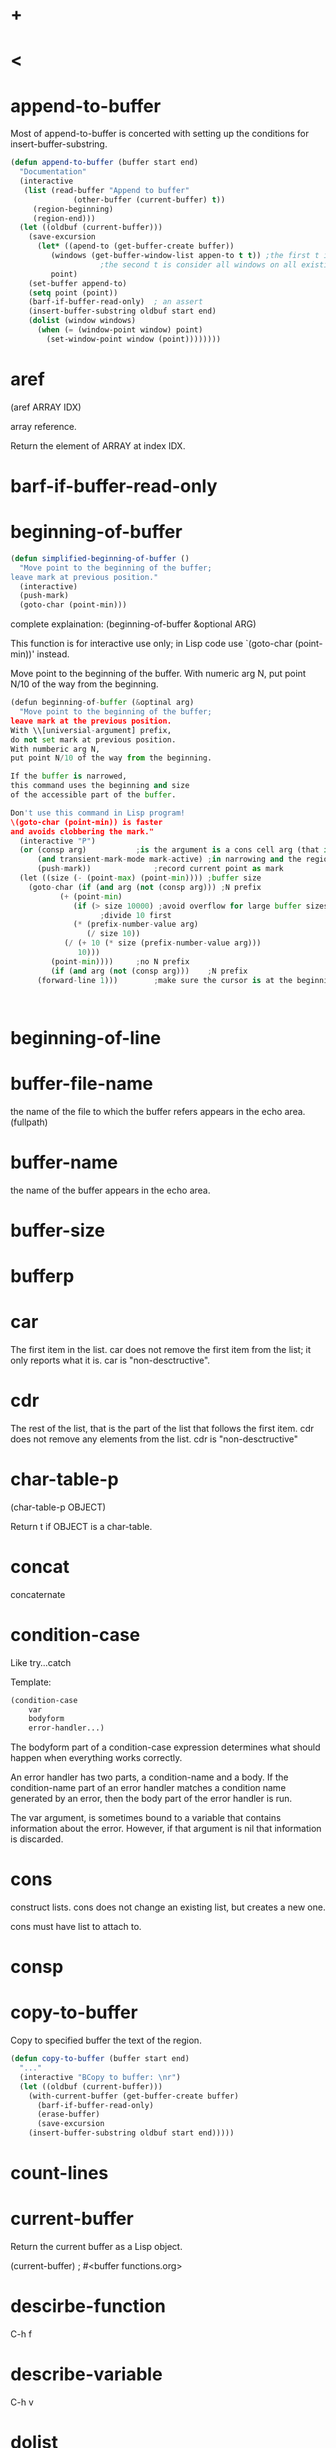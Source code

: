 * +
* <
* append-to-buffer
Most of append-to-buffer is concerted with setting up the conditions for insert-buffer-substring.
#+BEGIN_SRC emacs-lisp
(defun append-to-buffer (buffer start end)
  "Documentation"
  (interactive
   (list (read-buffer "Append to buffer"
		      (other-buffer (current-buffer) t))
	 (region-beginning)
	 (region-end)))
  (let ((oldbuf (current-buffer)))
    (save-excursion
      (let* ((apend-to (get-buffer-create buffer))
	     (windows (get-buffer-window-list appen-to t t)) ;the first t is include the nimibufer
					;the second t is consider all windows on all existing frames
	     point)
	(set-buffer append-to)
	(setq point (point))
	(barf-if-buffer-read-only) 	; an assert
	(insert-buffer-substring oldbuf start end)
	(dolist (window windows)
	  (when (= (window-point window) point)
	    (set-window-point window (point))))))))
#+END_SRC
* aref
(aref ARRAY IDX)

array reference.

Return the element of ARRAY at index IDX.

* barf-if-buffer-read-only

* beginning-of-buffer
#+BEGIN_SRC emacs-lisp
(defun simplified-beginning-of-buffer ()
  "Move point to the beginning of the buffer;
leave mark at previous position."
  (interactive)
  (push-mark)
  (goto-char (point-min)))
#+END_SRC


complete explaination:
(beginning-of-buffer &optional ARG)

This function is for interactive use only;
in Lisp code use `(goto-char (point-min))' instead.

Move point to the beginning of the buffer.
With numeric arg N, put point N/10 of the way from the beginning.


#+BEGIN_SRC python
(defun beginning-of-buffer (&optinal arg)
  "Move point to the beginning of the buffer;
leave mark at the previous position.
With \\[universial-argument] prefix,
do not set mark at previous position.
With numberic arg N,
put point N/10 of the way from the beginning.

If the buffer is narrowed,
this command uses the beginning and size
of the accessible part of the buffer.

Don't use this command in Lisp program!
\(goto-char (point-min)) is faster
and avoids clobbering the mark."
  (interactive "P")
  (or (consp arg)			;is the argument is a cons cell arg (that is C-u prefix without N)
      (and transient-mark-mode mark-active) ;in narrowing and the region is active
      (push-mark))			    ;record current point as mark
  (let ((size (- (point-max) (point-min)))) ;buffer size
    (goto-char (if (and arg (not (consp arg))) ;N prefix
		   (+ (point-min)
		      (if (> size 10000) ;avoid overflow for large buffer sizes!
					;divide 10 first
			  (* (prefix-number-value arg)
			     (/ size 10))
			(/ (+ 10 (* size (prefix-number-value arg)))
			   10)))
		 (point-min))))		;no N prefix
		 (if (and arg (not (consp arg)))	;N prefix
      (forward-line 1)))		;make sure the cursor is at the beginning of the next line of the point
		 
  
  
#+END_SRC
* beginning-of-line

* buffer-file-name
the name of the file to which the buffer refers appears in the echo area. (fullpath)
* buffer-name
the name of the buffer appears in the echo area.
* buffer-size
* bufferp

* car
The first item in the list.
car does not remove the first item from the list; it only reports what it is.
car is "non-desctructive".

* cdr
The rest of the list, that is the part of the list that follows the first item.
cdr does not remove any elements from the list.
cdr is "non-desctructive"

* char-table-p
(char-table-p OBJECT)

Return t if OBJECT is a char-table.

* concat
concaternate
* condition-case
Like try...catch

Template:
#+BEGIN_SRC emacs-lisp
(condition-case
    var
    bodyform 
    error-handler...)
#+END_SRC

The bodyform part of a condition-case expression determines what should happen when everything works correctly.

An error handler has two parts, a condition-name and a body. 
If the condition-name part of an error handler matches a condition name generated by an error, then the body part of the error handler is run.

The var argument, is sometimes bound to a variable that contains information about the error. 
However, if that argument is nil that information is discarded.
* cons
construct lists.
cons does not change an existing list, but creates a new one.

cons must have list to attach to.

* consp

* copy-to-buffer
Copy to specified buffer the text of the region.

#+BEGIN_SRC emacs-lisp
(defun copy-to-buffer (buffer start end)
  "..."
  (interactive "BCopy to buffer: \nr")
  (let ((oldbuf (current-buffer)))
    (with-current-buffer (get-buffer-create buffer)
      (barf-if-buffer-read-only)
      (erase-buffer)
      (save-excursion
	(insert-buffer-substring oldbuf start end)))))
#+END_SRC

* count-lines

* current-buffer
Return the current buffer as a Lisp object.

(current-buffer) ; #<buffer functions.org>
* descirbe-function
C-h f
* describe-variable
C-h v
* dolist
(dolist (VAR LIST [RESULT]) BODY...)

Loop over a list.

* end-of-buffer
#+BEGIN_SRC emacs-lisp
(defun simplified-end-of-buffer ()
  "Move point to the end of the buffer;
leave mark at previous position."
  (interactive)
  (push-mark)
  (goto-char (point-max)))
#+END_SRC
* erase-buffer
Delete the entire contents of the current buffer.

* eval-last-sexp 
evaluate last symbolic expression
bound to C-x C-e
with C-u prefix, it insert the output in current buffer instead of in echo area.
* format
| %s | string                           |
| %d | signed number in decimal         |
| %o | unsigned number in octal         |
| %x | unsigned number in hex           |
| %e | number in exponential notation   |
| %f | number in decimal-point notation |
| %g |                                  |
| %c | a single character               |
| %S | any object as an S-expression    |
   
* forward-char
bound to C-f
* forward-sentence
bound to M-e
* get-buffer-create
(get-buffer-create BUFFER-OR-NAME)

Return the buffer specified by BUFFER-OR-NAME, creating a new one if needed.
* get-buffer-window-list
(get-buffer-window-list &optional BUFFER-OR-NAME MINIBUF ALL-FRAMES)

Return list of all windows displaying BUFFER-OR-NAME, or nil if none.

* if
The basic idea behind an if, is that, "if a test is true, then an expression is evaluated;
if the test is not true, the expression is not evaluated."

#+BEGIN_SRC emacs-lisp
;; simple template
(if true-or-false-test
    action-to-carry-out-if-test-returns-true)

;; complex template
(if true-or-false-test
    action-to-carry-out-if-test-returns-true
  action-to-carry-out-if-test-returns-false)
#+END_SRC

#+BEGIN_SRC emacs-lisp
(defun type-of-animal (characteristic)
  "Print message in echo area depending on CHARACTERISTIC.
If the CHARACTERISTIC is the string \"fierce\",
then warn of a tiger; else say it is not fierce."
  (if (equal characteristic "fierce")
      (message "It is a tiger!")
    (message "It is not fierce")))

(type-of-animal "fierce") 		; "It is a tiger!"
(type-of-animal "striped")		; "It is not fierce"
#+END_SRC


* insert-buffer
#+BEGIN_SRC emacs-lisp
(defun insert-buffer (buffer)
  "Insert after point the contents of BUFFER."
  ;; The asterisk is for the situation when the current buffer is
  ;; read-only
  ;; when the current buffer is read-only, a message to this effect
  ;; is printed in the echo area and the terminal may beep or blink at you
  ;; The asterisk does not need to be followed by a newline to
  ;; separate it from the next argument.
  (interactive "*bInsert buffer: ")
  (or (bufferp buffer)
      (setq buffer (get-buffer-create buffer)))
  (let (start end newmark)
    (save-excursion
      (save-excursion
	(set-buffer buffer)
	(setq start (point-min) end (point-max)))
      (insert-buffer-substring buffer start end)
      (setq newmark (point)))
    (push-mark newmark)))
#+END_SRC

* insert-buffer-substring
(insert-buffer-substring BUFFER &optional START END)

Insert before point a substring of the contents of BUFFER.
* interactive
Specify a way of parsing arguments for interactive use of a function.
| Code Letter | Meaning                                                                                 |
|-------------+-----------------------------------------------------------------------------------------|
| P           | Prefix arg in raw form                                                                  |
| p           | Prefix arg converted to number.  If called interactively without a prefix, 1 is passed. |
|-------------+-----------------------------------------------------------------------------------------|
| B           | Name of buffer, possibly nonexistent                                                    |
| b           | Name of existing buffer                                                                 |
| c           | Character                                                                               |
| f           | Name of existing file                                                                   |
| r           | Region: point and mark as 2 numeric args, smallest first                                |
|             |                                                                                         |

Emacs has more than twenty characters predefined for use with interactive.
In almost every case, one of these options will enable you to pass the right information interactively to a funkction.

A function with two or more arguments can have information passed to each argument by adding parts to the string that follows interactive.
The information is passed to each argument in the same order it is specified in the interactive list.
In the string, each part is separated from the next part by a '\n'.

#+BEGIN_SRC emacs-lisp
(defun name-of-function (arg char)
  "documentation..."
  (interactive "p\ncZap to char: ")
  body-of-function...)
#+END_SRC
arg and char are the symbols to which interactive binds the prefix argument and the specified character.


* kill-append
(kill-append STRING BEFORE-P)

Append STRING to the end of the latest kill in the kill ring.
If BEFORE-P is non-nil, prepend STRING to the kill instead.

#+BEGIN_SRC emacs-lisp

(defun kill-append (string before-p)
  "Append STRING to the end of the latest kill in the kill ring.
If BEFORE-P is non-nil, prepend STRING to the kill instead.
If `interprogram-cut-function' is non-nil, call it with the
resulting kill.
If `kill-append-merge-undo' is non-nil, remove the last undo
boundary in the current buffer."
  (let* ((cur (car kill-ring)))
    (kill-new (if before-p (concat string cur) (concat cur string))
	      (or (= (length cur) 0)
		  (equal nil (get-text-property 0 'yank-handler cur))))
    (when (and kill-append-merge-undo (not buffer-read-only))
      (let ((prev buffer-undo-list)
            (next (cdr buffer-undo-list)))
        ;; find the next undo boundary
        (while (car next)
          (pop next)
          (pop prev))
        ;; remove this undo boundary
        (when prev
          (setcdr prev (cdr next)))))))

#+END_SRC

* kill-new

(kill-new STRING &optional REPLACE)

Make STRING the latest kill in the kill ring.

#+BEGIN_SRC emacs-lisp

(defun kill-new (string &optional replace)
  "Make STRING the latest kill in the kill ring.
Set `kill-ring-yank-pointer' to point to it.
If `interprogram-cut-function' is non-nil, apply it to STRING.
Optional second argument REPLACE non-nil means that STRING will replace
the front of the kill ring, rather than being added to the list.

When `save-interprogram-paste-before-kill' and `interprogram-paste-function'
are non-nil, save the interprogram paste string(s) into `kill-ring' before
STRING.

When the yank handler has a non-nil PARAM element, the original STRING
argument is not used by `insert-for-yank'.  However, since Lisp code
may access and use elements from the kill ring directly, the STRING
argument should still be a \"useful\" string for such uses."
  (unless (and kill-do-not-save-duplicates
	       ;; Due to text properties such as 'yank-handler that
	       ;; can alter the contents to yank, comparison using
	       ;; `equal' is unsafe.
	       (equal-including-properties string (car kill-ring)))
    (if (fboundp 'menu-bar-update-yank-menu)
	(menu-bar-update-yank-menu string (and replace (car kill-ring)))))
  (when save-interprogram-paste-before-kill
    (let ((interprogram-paste (and interprogram-paste-function
                                   (funcall interprogram-paste-function))))
      (when interprogram-paste
        (dolist (s (if (listp interprogram-paste)
		       (nreverse interprogram-paste)
		     (list interprogram-paste)))
	  (unless (and kill-do-not-save-duplicates
		       (equal-including-properties s (car kill-ring)))
	    (push s kill-ring))))))
  (unless (and kill-do-not-save-duplicates
	       (equal-including-properties string (car kill-ring)))
    (if (and replace kill-ring)
	(setcar kill-ring string)
      (push string kill-ring)
      (if (> (length kill-ring) kill-ring-max)
	  (setcdr (nthcdr (1- kill-ring-max) kill-ring) nil))))
  (setq kill-ring-yank-pointer kill-ring)
  (if interprogram-cut-function
      (funcall interprogram-cut-function string)))
#+END_SRC
* kill-region
(kill-region BEG END &optional REGION)

Kill ("cut") text between point and mark.

#+BEGIN_SRC emacs-lisp

(defun kill-region (beg end &optional region)
  "Kill (\"cut\") text between point and mark.
This deletes the text from the buffer and saves it in the kill ring.
The command \\[yank] can retrieve it from there.
\(If you want to save the region without killing it, use \\[kill-ring-save].)

If you want to append the killed region to the last killed text,
use \\[append-next-kill] before \\[kill-region].

Any command that calls this function is a \"kill command\".
If the previous command was also a kill command,
the text killed this time appends to the text killed last time
to make one entry in the kill ring.

The killed text is filtered by `filter-buffer-substring' before it is
saved in the kill ring, so the actual saved text might be different
from what was killed.

If the buffer is read-only, Emacs will beep and refrain from deleting
the text, but put the text in the kill ring anyway.  This means that
you can use the killing commands to copy text from a read-only buffer.

Lisp programs should use this function for killing text.
 (To delete text, use `delete-region'.)
Supply two arguments, character positions BEG and END indicating the
 stretch of text to be killed.  If the optional argument REGION is
 non-nil, the function ignores BEG and END, and kills the current
 region instead."
  ;; Pass mark first, then point, because the order matters when
  ;; calling `kill-append'.
  (interactive (list (mark) (point) 'region))
  (unless (and beg end)
    (user-error "The mark is not set now, so there is no region"))
  (condition-case nil
      (let ((string (if region
                        (funcall region-extract-function 'delete)
                      (filter-buffer-substring beg end 'delete))))
	(when string			;STRING is nil if BEG = END
	  ;; Add that string to the kill ring, one way or another.
	  (if (eq last-command 'kill-region)
	      (kill-append string (< end beg))
	    (kill-new string)))
	(when (or string (eq last-command 'kill-region))
	  (setq this-command 'kill-region))
	(setq deactivate-mark t)
	nil)
    ((buffer-read-only text-read-only)
     ;; The code above failed because the buffer, or some of the characters
     ;; in the region, are read-only.
     ;; We should beep, in case the user just isn't aware of this.
     ;; However, there's no harm in putting
     ;; the region's text in the kill ring, anyway.
     (copy-region-as-kill beg end region)
     ;; Set this-command now, so it will be set even if we get an error.
     (setq this-command 'kill-region)
     ;; This should barf, if appropriate, and give us the correct error.
     (if kill-read-only-ok
	 (progn (message "Read only text copied to kill ring") nil)
       ;; Signal an error if the buffer is read-only.
       (barf-if-buffer-read-only)
       ;; If the buffer isn't read-only, the text is.
       (signal 'text-read-only (list (current-buffer)))))))

#+END_SRC


* length
(length SEQUENCE)

Return the length of vector, list or string SEQUENCE.
#+BEGIN_SRC emacs-lisp
(length '(a b)) ; 2
#+END_SRC

* let
to bind a symbol to a value locally.

let creates a name for a local variable that overshadow any use of the same name outside the let expression.
(Symbols used in argument list work the same way.)

#+BEGIN_SRC emacs-lisp
;; simple template
(let varlist body...)

;; complex template
(let ((variable value)
      (variable value)
      ...)
  body...)
#+END_SRC

#+BEGIN_SRC emacs-lisp
(let ((birch 3)
      pine
      fir
      (oak 'some))
  (message
   "Here are %d variable with %s, %s, and %s value."
   birch pine fir oak))
;; "Here are 3 variable with nil, nil, and some value."
#+END_SRC
If you do not bind the variable in a let statement to specific initial values,
they will automatically be bound to an inital value of nil.

* let*
(let* VARLIST BODY...)

Bind variables according to VARLIST then eval BODY.
The value of the last form in BODY is returned.
Each element of VARLIST is a symbol (which is bound to nil)
or a list (SYMBOL VALUEFORM) (which binds SYMBOL to the value of VALUEFORM).
Each VALUEFORM can refer to the symbols already bound by this VARLIST.



* list
Return a newly created list with specified arguments as elements.

* listp
* mark-whole-buffer
C-x h
#+BEGIN_SRC python
(defun mark-whole-buffer ()
  "Put point at beginning and mark at end of buffer.
You probably should not use this function in Lisp programs;
it is usually a mistake for a Lisp function to use any subroutine
that uses or sets the mark."
  (interactive)
  (push-mark)
  (push-mark (point-max) nil t)
  (goto-char (point-min)))
#+END_SRC
* message
A message is printed in the echo area.
[2019-03-21 Thu]
* not

* nth
(nth N LIST)

Return the Nth element of LIST.
N counts from zero.  If LIST is not that long, nil is returned.

"non-desctructive"

* nthcdr
(nthcdr N LIST)

Take cdr N times on LIST, return the result.

"non-desctructive"

* number-or-marker-p
number or marker predict
a predict prefers to a function to determine whether some property is true of false.
* number-to-string
* or
(or CONDITIONS...)

Eval args until one of them yields non-nil, then return that value.
The remaining args are not evalled at all.
If all args return nil, return nil.

* other-buffer

(other-buffer &optional BUFFER VISIBLE-OK FRAME)

Return most recently selected buffer other than BUFFER.

* point
the current position of the cursor is called point.
The expression (point) returns a number the tells where the cursor is 
located as a count of the number of characters from the beginning of the buffer to point.
* point-max
* point-min
* prefix-numeric-value
(prefix-numeric-value RAW)

Return numeric meaning of raw prefix argument RAW.
* progn
(progn BODY...)

Eval BODY forms sequentially and return value of last one.
The preceding expressions are evaluated only for the side effects they perform. The values produced by them are discarded.

* push-mark
(push-mark &optional LOCATION NOMSG ACTIVATE)

Set mark at LOCATION (point, by default) and push old mark on mark ring.
Display ‘Mark set’ unless the optional second arg NOMSG is non-nil.
In Transient Mark mode, activate mark if optional third arg ACTIVATE non-nil.
* quote
* read-buffer
Read the name of a buffer and return as a string.

(read-buffer PROMPT &optional DEF REQUIRE-MATCH PREDICATE)

Prompt with PROMPT.
Optional second arg DEF is value to return if user enters an empty line.

* read-char
(read-char &optional PROMPT INHERIT-INPUT-METHOD SECONDS)

Read a character from the command input (keyboard or macro).

* region-beginning
Return the integer value of point or mark, whichever is smaller.

* region-end
Return the integer value of point or mark, whichever is larger.

* save-excursion
It saves the location of point, executes the body of the function, and then restores point to its previous position if its location was changed.
Its primary purpose it ot keep the user from being surprised and disturbed by expected movement of point.

function:
1. save point and restore it
2. save buffer and restore it

template:
#+BEGIN_SRC emacs-lisp
(save-excursion
  body...)

(save-excursion
  first-expression-in-body
  second-expression-in-body
  third-expresion-in-body
  ...
  last-expression-in-body)
#+END_SRC

* save-restriction
When the Lisp interpreter meets with save-restriction, it executes the code in the body of 
the save-restriction expression, and then undoes any changes to narrowing that the code caused.

When you use both save-excursion and save-restriction, one right after the other, you should 
use save-excursion outermost.

#+BEGIN_SRC emacs-lisp
(save-excursion
  (save-restriction
    body...))
#+END_SRC

* search-forward
(search-forward STRING &optional BOUND NOERROR COUNT)

Search forward from point for STRING.
Set point to the end of the occurrence found, and return point.
* self-insert-command
simply inserts the character you typed.
* set
* set-buffer
designed for computers and does one things:
switch the attention of the computer program to a different buffer.
* set-mark-command
C-@
C-SPC


With prefix argument (e.g., C-u), jump to the mark, and set the mark from
position popped off the local mark ring (this does not affect the global
mark ring).



* setcar


* setcdr

* setq
set quote
* substring
* switch-to-buffer
bound to C-x b
switch-to-buffer is designed for humans and does two things:
1. switch the buffer to which Emacs's attention is directed
2. switch the buffer displayed in the window to the new buffer
* unless
(unless COND BODY...)

If COND yields nil, do BODY, else return nil.
* what-line
Print the current buffer line number and narrowed line number of point.

#+BEGIN_SRC emacs-lisp
(defun simplified-what-line ()
  "Document"
  (interactive)
  (save-restriction
    (widen)
    (save-excursion
      (beginning-of-line)
      (message "Line %d" (1+ (count-lines 1 (point)))))))
#+END_SRC

* when
(when COND BODY...)

If COND yields non-nil, do BODY, else return nil.

#+BEGIN_EXAMPLE
Note:
Different from the Python or Java.
It is not a loop function.

It is an if without the possibility of an else clause. 
In your mind, you can replace when with if and understand what goes on. 
That is what the Lisp interpreter does.
#+END_EXAMPLE

* widen

* with-current-buffer
#+BEGIN_SRC emacs-lisp
(with-current-buffer BUFFER-OR-NAME &rest BODY)

Execute the forms in BODY with BUFFER-OR-NAME temporarily current.
#+END_SRC

* with-no-warnings

* xref-find-definitions
Find the definition of the identifier at point.
* zap-to-char
It is bound to M-z.

(zap-to-char ARG CHAR)

Kill up to and including ARGth occurrence of CHAR.

#+BEGIN_SRC emacs-lisp
(defun zap-to-char (arg char)
  "Kill up to and including ARGth occurrence of CHAR.
Case is ignored if `case-fold-search' is non-nil in the current buffer.
Goes backward if ARG is negative; error if CHAR not found."
  (interactive (list (prefix-numeric-value current-prefix-arg) ;arg
		     (read-char "Zap to char: " t)))	       ;char
  ;; Avoid "obsolete" warnings for translation-table-for-input.
  (with-no-warnings
    (if (char-table-p translation-table-for-input)
	(setq char (or (aref translation-table-for-input char) char))))
  ;; The progn special form is necessary because the kill-region command takes two arguments; 
  ;; and it would fail if search-forward and point expressions were written in sequence as two additional arguments.
  (kill-region (point) (progn 
			 (search-forward (char-to-string char) nil nil arg)
			 (point))))

#+END_SRC

* zerop

* copy-region-as-kill

#+BEGIN_SRC emacs-lisp
(defun copy-region-as-kill (beg end &optional region)
  "Save the region as if killed, but don't kill it.
In Transient Mark mode, deactivate the mark.
If `interprogram-cut-function' is non-nil, also save the text for a window
system cut and paste.

The copied text is filtered by `filter-buffer-substring' before it is
saved in the kill ring, so the actual saved text might be different
from what was in the buffer.

When called from Lisp, save in the kill ring the stretch of text
between BEG and END, unless the optional argument REGION is
non-nil, in which case ignore BEG and END, and save the current
region instead.

This command's old key binding has been given to `kill-ring-save'."
  ;; Pass mark first, then point, because the order matters when
  ;; calling `kill-append'.
  (interactive (list (mark) (point)
		     (prefix-numeric-value current-prefix-arg)))
  (let ((str (if region
                 (funcall region-extract-function nil)
               (filter-buffer-substring beg end))))
  (if (eq last-command 'kill-region)
        (kill-append str (< end beg))
      (kill-new str)))
  (setq deactivate-mark t)  ; prevent the region from lighting up
  nil)

#+END_SRC

* transient-mark-mode
Toglle Transient Mark mode.

You can use Transient Mark mode to highlight a region temporarily.

* filter-buffer-substring
(filter-buffer-substring BEG END &optional DELETE)

Return the buffer substring between BEG and END, after filtering.
If DELETE is non-nil, delete the text between BEG and END from the buffer.


* equal
Return t if two Lisp objects have similar structure and contents.

* eq
Return t if the two args are the same Lisp object.

* defvar
(defvar SYMBOL &optional INITVALUE DOCSTRING)

Define SYMBOL as a variable, and return SYMBOL.

The defvar special form is similar to setq in that it sets the value of a variable. 
It is unlike setq in two ways: first, it only sets the value of the variable if the variable does not already have a value. 
If the variable already has a value, defvar does not override the existing value. 
Second, defvar has a documentation string.

* defcustom

* funcall
(funcall FUNCTION &rest ARGUMENTS)

Call first argument as a function, passing remaining arguments to it.

* delete-and-extract-region

(delete-and-extract-region START END)

Delete the text between START and END and return it.
